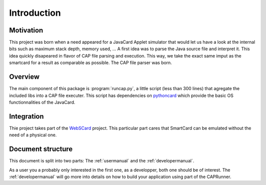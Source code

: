 
Introduction
============

Motivation
----------

This project was born when a need appeared for a JavaCard Applet simulator that
would let us have a look at the internal bits such as maximum stack depth,
memory used, ... A first idea was to parse the Java source file and interpret
it. This idea quickly disapeared in flavor of CAP file parsing and execution.
This way, we take the exact same imput as the smartcard for a result as
comparable as possible. The CAP file parser was born.

Overview
--------

The main component of this package is :program:`runcap.py`, a little script
(less than 300 lines) that agregate the included libs into a CAP file executer.
This script has dependencies on pythoncard_ which provide the basic OS
functionnalities of the JavaCard.

.. _pythoncard: https://bitbucket.org/benallard/pythoncard

Integration
-----------

Thie project takes part of the WebSCard_ project. This particular part cares that SmartCard can be emulated without the need of a physical one.

.. _WebSCard: https://bitbucket.org/benallard/webscard

Document structure
------------------

This document is split into two parts: The :ref:`usermanual` and the
:ref:`developermanual`.

As a user you a probably only interested in the first one, as a developper, both
one should be of interest. The :ref:`developermanual` will go more into details
on how to build your application using part of the CAPRunner.

